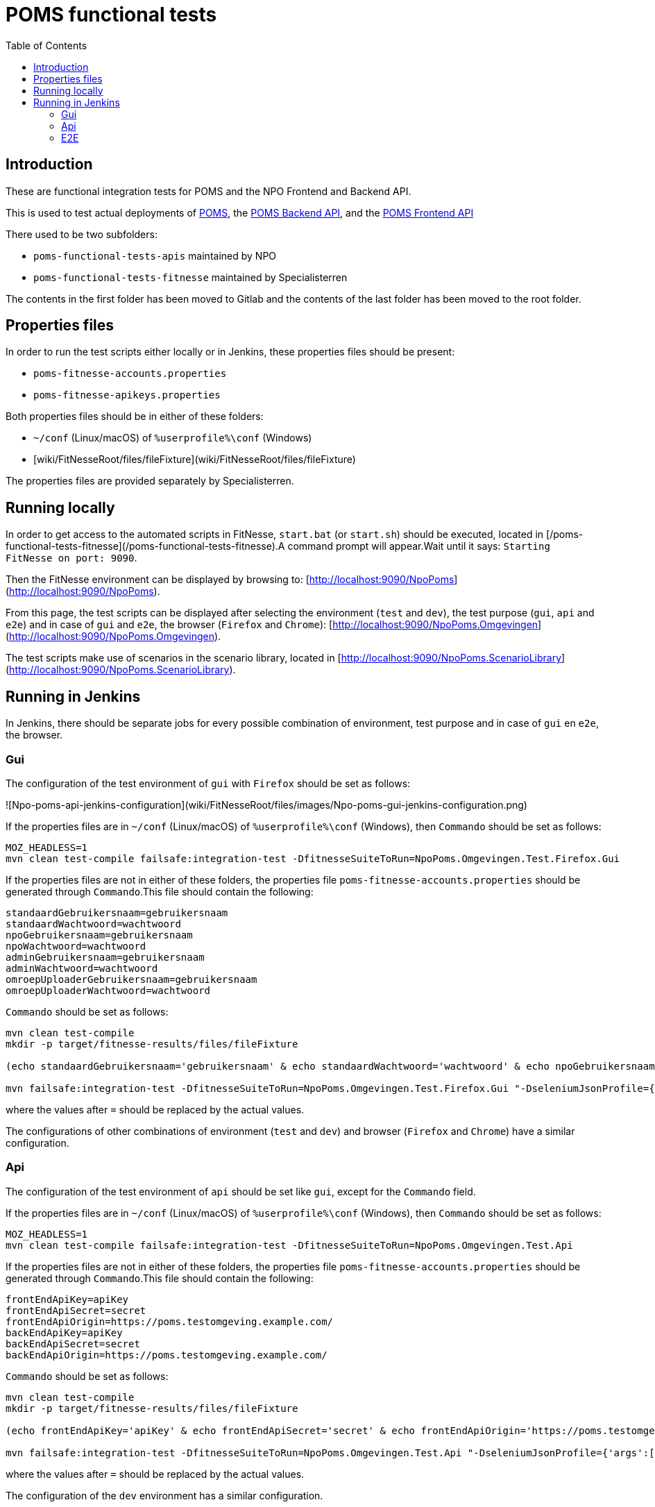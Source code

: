 = POMS functional tests
:toc:
:toclevels: 5

== Introduction
These are functional integration tests for POMS and the NPO Frontend and Backend API.

This is used to test actual deployments of https://poms.omroep.nl/[POMS], the https://api.poms.omroep.nl[POMS Backend API],
and the https://rs.poms.omroep.nl[POMS Frontend API]

There used to be two subfolders:

  * `poms-functional-tests-apis` maintained by NPO
  * `poms-functional-tests-fitnesse` maintained by Specialisterren

The contents in the first folder has been moved to Gitlab and the contents of the last folder has been moved to the root folder.

== Properties files

In order to run the test scripts either locally or in Jenkins, these properties files should be present:

* `poms-fitnesse-accounts.properties`
* `poms-fitnesse-apikeys.properties`

Both properties files should be in either of these folders:

* `~/conf` (Linux/macOS) of `%userprofile%\conf` (Windows)
* [wiki/FitNesseRoot/files/fileFixture](wiki/FitNesseRoot/files/fileFixture)

The properties files are provided separately by Specialisterren.

== Running locally

In order to get access to the automated scripts in FitNesse, `start.bat` (or `start.sh`) should be executed, located in [/poms-functional-tests-fitnesse](/poms-functional-tests-fitnesse).A command prompt will appear.Wait until it says: `Starting FitNesse on port: 9090`.

Then the FitNesse environment can be displayed by browsing to: [http://localhost:9090/NpoPoms](http://localhost:9090/NpoPoms).

From this page, the test scripts can be displayed after selecting the environment (`test` and `dev`), the test purpose (`gui`, `api` and `e2e`) and in case of `gui` and `e2e`, the browser (`Firefox` and `Chrome`): [http://localhost:9090/NpoPoms.Omgevingen](http://localhost:9090/NpoPoms.Omgevingen).

The test scripts make use of scenarios in the scenario library, located in [http://localhost:9090/NpoPoms.ScenarioLibrary](http://localhost:9090/NpoPoms.ScenarioLibrary).

== Running in Jenkins

In Jenkins, there should be separate jobs for every possible combination of environment, test purpose and in case of `gui` en `e2e`, the browser.

=== Gui

The configuration of the test environment of `gui` with `Firefox` should be set as follows:

![Npo-poms-api-jenkins-configuration](wiki/FitNesseRoot/files/images/Npo-poms-gui-jenkins-configuration.png)

If the properties files are in `~/conf` (Linux/macOS) of `%userprofile%\conf` (Windows), then `Commando` should be set as follows:

[source, bash]
----
MOZ_HEADLESS=1
mvn clean test-compile failsafe:integration-test -DfitnesseSuiteToRun=NpoPoms.Omgevingen.Test.Firefox.Gui
----

If the properties files are not in either of these folders, the properties file `poms-fitnesse-accounts.properties` should be generated through `Commando`.This file should contain the following:

[source, properties]
----
standaardGebruikersnaam=gebruikersnaam
standaardWachtwoord=wachtwoord
npoGebruikersnaam=gebruikersnaam
npoWachtwoord=wachtwoord
adminGebruikersnaam=gebruikersnaam
adminWachtwoord=wachtwoord
omroepUploaderGebruikersnaam=gebruikersnaam
omroepUploaderWachtwoord=wachtwoord
----

`Commando` should be set as follows:

[source, bash]
----
mvn clean test-compile
mkdir -p target/fitnesse-results/files/fileFixture

(echo standaardGebruikersnaam='gebruikersnaam' & echo standaardWachtwoord='wachtwoord' & echo npoGebruikersnaam='gebruikersnaam' & echo npoWachtwoord='wachtwoord' & echo adminGebruikersnaam='gebruikersnaam' & echo adminWachtwoord='wachtwoord' & echo omroepUploaderGebruikersnaam='gebruikersnaam' & echo omroepUploaderWachtwoord='wachtwoord') > target/fitnesse-results/files/fileFixture/poms-fitnesse-accounts.properties

mvn failsafe:integration-test -DfitnesseSuiteToRun=NpoPoms.Omgevingen.Test.Firefox.Gui "-DseleniumJsonProfile={'args':['headless','disable-gpu']}"
----

where the values after `=` should be replaced by the actual values.

The configurations of other combinations of environment (`test` and `dev`) and browser (`Firefox` and `Chrome`) have a similar configuration.

=== Api

The configuration of the test environment of `api` should be set like `gui`, except for the `Commando` field.

If the properties files are in `~/conf` (Linux/macOS) of `%userprofile%\conf` (Windows), then `Commando` should be set as follows:

[source, bash]
----
MOZ_HEADLESS=1
mvn clean test-compile failsafe:integration-test -DfitnesseSuiteToRun=NpoPoms.Omgevingen.Test.Api
----

If the properties files are not in either of these folders, the properties file `poms-fitnesse-accounts.properties` should be generated through `Commando`.This file should contain the following:

[source, properties]
----
frontEndApiKey=apiKey
frontEndApiSecret=secret
frontEndApiOrigin=https://poms.testomgeving.example.com/
backEndApiKey=apiKey
backEndApiSecret=secret
backEndApiOrigin=https://poms.testomgeving.example.com/
----

`Commando` should be set as follows:

[source, bash]
----
mvn clean test-compile
mkdir -p target/fitnesse-results/files/fileFixture

(echo frontEndApiKey='apiKey' & echo frontEndApiSecret='secret' & echo frontEndApiOrigin='https://poms.testomgeving.example.com/' & echo backEndApiKey='apiKey' & echo backEndApiSecret='secret' & echo backEndApiOrigin='https://poms.testomgeving.example.com/') > target/fitnesse-results/files/fileFixture/poms-fitnesse-apikeys.properties

mvn failsafe:integration-test -DfitnesseSuiteToRun=NpoPoms.Omgevingen.Test.Api "-DseleniumJsonProfile={'args':['headless','disable-gpu']}"
----

where the values after `=` should be replaced by the actual values.

The configuration of the `dev` environment has a similar configuration.

=== E2E

The configuration of the test environment of `e2e` with `Firefox` should be set like `gui`, except for the `Commando` field.

If the properties files are in `~/conf` (Linux/macOS) of `%userprofile%\conf` (Windows), then `Commando` should be set as follows:

[source, bash]
----
MOZ_HEADLESS=1
mvn clean test-compile failsafe:integration-test -DfitnesseSuiteToRun=NpoPoms.Omgevingen.Test.Firefox.E2E
----

If the properties files are not in either of these folders, the properties file `poms-fitnesse-accounts.properties` and `poms-fitnesse-apikeys.properties` should be generated through `Commando`.The contents of these files are mentioned in the earlier sections.

`Commando` should be set as follows:

[source, bash]
----
mvn clean test-compile
mkdir -p target/fitnesse-results/files/fileFixture

(echo standaardGebruikersnaam='gebruikersnaam' & echo standaardWachtwoord='wachtwoord' & echo npoGebruikersnaam='gebruikersnaam' & echo npoWachtwoord='wachtwoord' & echo adminGebruikersnaam='gebruikersnaam' & echo adminWachtwoord='wachtwoord' & echo omroepUploaderGebruikersnaam='gebruikersnaam' & echo omroepUploaderWachtwoord='wachtwoord') > target/fitnesse-results/files/fileFixture/poms-fitnesse-accounts.properties
(echo frontEndApiKey='apiKey' & echo frontEndApiSecret='secret' & echo frontEndApiOrigin='https://poms.testomgeving.example.com/' & echo backEndApiKey='apiKey' & echo backEndApiSecret='secret' & echo backEndApiOrigin='https://poms.testomgeving.example.com/') > target/fitnesse-results/files/fileFixture/poms-fitnesse-apikeys.properties

mvn failsafe:integration-test -DfitnesseSuiteToRun=NpoPoms.Omgevingen.Test.Firefox.E2E "-DseleniumJsonProfile={'args':['headless','disable-gpu']}"
----
where the values after `=` should be replaced by the actual values.

The configurations of other combinations of environment (`test` and `dev`) and browser (`Firefox` and `Chrome`) have a similar configuration.

